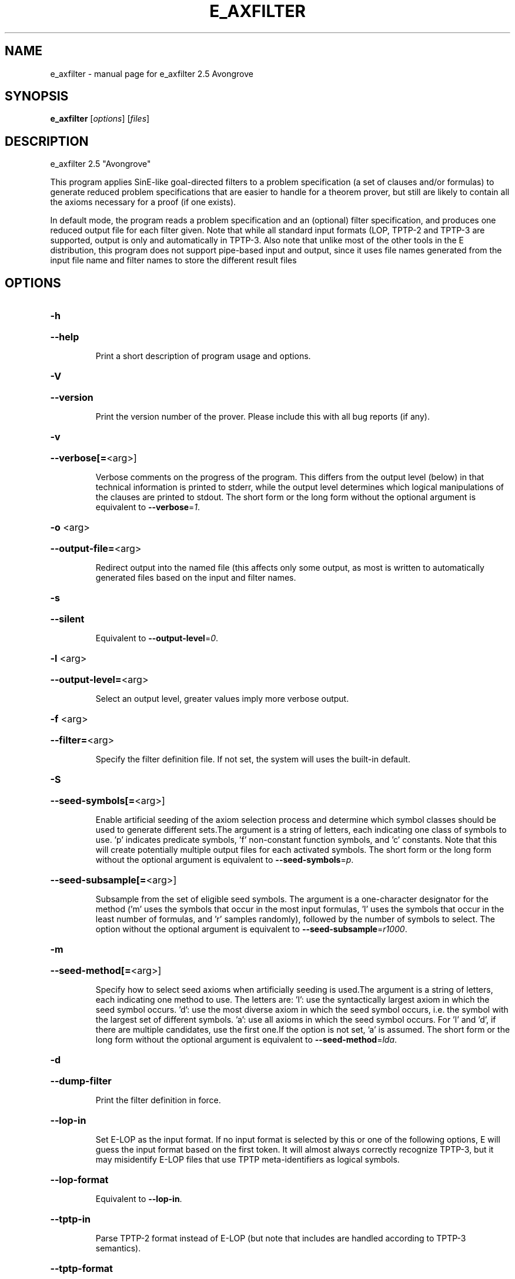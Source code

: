 .\" DO NOT MODIFY THIS FILE!  It was generated by help2man 1.47.16.
.TH E_AXFILTER "1" "July 2020" "e_axfilter 2.5 Avongrove" "User Commands"
.SH NAME
e_axfilter \- manual page for e_axfilter 2.5 Avongrove
.SH SYNOPSIS
.B e_axfilter
[\fI\,options\/\fR] [\fI\,files\/\fR]
.SH DESCRIPTION
e_axfilter 2.5 "Avongrove"
.PP
This program applies SinE\-like goal\-directed filters to a problem
specification (a set of clauses and/or formulas) to generate reduced
problem specifications that are easier to handle for a theorem prover,
but still are likely to contain all the axioms necessary for a proof
(if one exists).
.PP
In default mode, the program reads a problem specification and an
(optional) filter specification, and produces one reduced output file
for each filter given. Note that while all standard input formats (LOP,
TPTP\-2 and TPTP\-3 are supported, output is only and automatically in
TPTP\-3. Also note that unlike most of the other tools in the E
distribution, this program does not support pipe\-based input and output,
since it uses file names generated from the input file name and filter
names to store the different result files
.SH OPTIONS
.HP
\fB\-h\fR
.HP
\fB\-\-help\fR
.IP
Print a short description of program usage and options.
.HP
\fB\-V\fR
.HP
\fB\-\-version\fR
.IP
Print the version number of the prover. Please include this with all bug
reports (if any).
.HP
\fB\-v\fR
.HP
\fB\-\-verbose[=\fR<arg>]
.IP
Verbose comments on the progress of the program. This differs from the
output level (below) in that technical information is printed to stderr,
while the output level determines which logical manipulations of the
clauses are printed to stdout. The short form or the long form without
the optional argument is equivalent to \fB\-\-verbose\fR=\fI\,1\/\fR.
.HP
\fB\-o\fR <arg>
.HP
\fB\-\-output\-file=\fR<arg>
.IP
Redirect output into the named file (this affects only some output, as
most is written to automatically generated files based on the input and
filter names.
.HP
\fB\-s\fR
.HP
\fB\-\-silent\fR
.IP
Equivalent to \fB\-\-output\-level\fR=\fI\,0\/\fR.
.HP
\fB\-l\fR <arg>
.HP
\fB\-\-output\-level=\fR<arg>
.IP
Select an output level, greater values imply more verbose output.
.HP
\fB\-f\fR <arg>
.HP
\fB\-\-filter=\fR<arg>
.IP
Specify the filter definition file. If not set, the system will uses the
built\-in default.
.HP
\fB\-S\fR
.HP
\fB\-\-seed\-symbols[=\fR<arg>]
.IP
Enable artificial seeding of the axiom selection process and determine
which symbol classes should be used to generate different sets.The
argument is a string of letters, each indicating one class of symbols to
use. 'p' indicates predicate symbols, 'f' non\-constant function symbols,
and 'c' constants. Note that this will create potentially multiple output
files for each activated symbols. The short form or the long form without
the optional argument is equivalent to \fB\-\-seed\-symbols\fR=\fI\,p\/\fR.
.HP
\fB\-\-seed\-subsample[=\fR<arg>]
.IP
Subsample from the set of eligible seed symbols. The argument is a
one\-character designator for the method ('m' uses the symbols that occur
in the most input formulas, 'l' uses the symbols that occur in the least
number of formulas, and 'r' samples randomly), followed by the number of
symbols to select. The option without the optional argument is equivalent
to \fB\-\-seed\-subsample\fR=\fI\,r1000\/\fR.
.HP
\fB\-m\fR
.HP
\fB\-\-seed\-method[=\fR<arg>]
.IP
Specify how to select seed axioms when artificially seeding is used.The
argument is a string of letters, each indicating one method to use. The
letters are:
\&'l': use the syntactically largest axiom in which the seed symbol occurs.
\&'d': use the most diverse axiom in which the seed symbol occurs, i.e. the
symbol with the largest set of different symbols.
\&'a': use all axioms in which the seed symbol occurs.
For 'l' and 'd', if there are multiple candidates, use the first one.If
the option is not set, 'a' is assumed. The short form or the long form
without the optional argument is equivalent to \fB\-\-seed\-method\fR=\fI\,lda\/\fR.
.HP
\fB\-d\fR
.HP
\fB\-\-dump\-filter\fR
.IP
Print the filter definition in force.
.HP
\fB\-\-lop\-in\fR
.IP
Set E\-LOP as the input format. If no input format is selected by this or
one of the following options, E will guess the input format based on the
first token. It will almost always correctly recognize TPTP\-3, but it may
misidentify E\-LOP files that use TPTP meta\-identifiers as logical
symbols.
.HP
\fB\-\-lop\-format\fR
.IP
Equivalent to \fB\-\-lop\-in\fR.
.HP
\fB\-\-tptp\-in\fR
.IP
Parse TPTP\-2 format instead of E\-LOP (but note that includes are handled
according to TPTP\-3 semantics).
.HP
\fB\-\-tptp\-format\fR
.IP
Equivalent to \fB\-\-tptp\-in\fR.
.HP
\fB\-\-tptp2\-in\fR
.IP
Synonymous with \fB\-\-tptp\-in\fR.
.HP
\fB\-\-tptp2\-format\fR
.IP
Synonymous with \fB\-\-tptp\-in\fR.
.HP
\fB\-\-tstp\-in\fR
.IP
Parse TPTP\-3 format instead of E\-LOP (Note that TPTP\-3 syntax is still
under development, and the version in E may not be fully conforming at
all times. E works on all TPTP 6.3.0 FOF and CNF input files (including
includes).
.HP
\fB\-\-tstp\-format\fR
.IP
Equivalent to \fB\-\-tstp\-in\fR.
.HP
\fB\-\-tptp3\-in\fR
.IP
Synonymous with \fB\-\-tstp\-in\fR.
.HP
\fB\-\-tptp3\-format\fR
.IP
Synonymous with \fB\-\-tstp\-in\fR.
.SH "REPORTING BUGS"
.PP
Report bugs to <schulz@eprover.org>. Please include the following, if
possible:
.PP
* The version of the package as reported by \fBeprover \-\-version\fR.
.PP
* The operating system and version.
.PP
* The exact command line that leads to the unexpected behaviour.
.PP
* A description of what you expected and what actually happend.
.PP
* If possible all input files necessary to reproduce the bug.
.SH COPYRIGHT
Copyright 1998\-2020 by Stephan Schulz, schulz@eprover.org,
and the E contributors (see DOC/CONTRIBUTORS).
.PP
This program is a part of the distribution of the equational theorem
prover E. You can find the latest version of the E distribution
as well as additional information at
http://www.eprover.org
.PP
This program is free software; you can redistribute it and/or modify
it under the terms of the GNU General Public License as published by
the Free Software Foundation; either version 2 of the License, or
(at your option) any later version.
.PP
This program is distributed in the hope that it will be useful,
but WITHOUT ANY WARRANTY; without even the implied warranty of
MERCHANTABILITY or FITNESS FOR A PARTICULAR PURPOSE.  See the
GNU General Public License for more details.
.PP
You should have received a copy of the GNU General Public License
along with this program (it should be contained in the top level
directory of the distribution in the file COPYING); if not, write to
the Free Software Foundation, Inc., 59 Temple Place, Suite 330,
Boston, MA  02111\-1307 USA
.PP
The original copyright holder can be contacted via email or as
.PP
Stephan Schulz
DHBW Stuttgart
Fakultaet Technik
Informatik
Rotebuehlplatz 41
70178 Stuttgart
Germany
